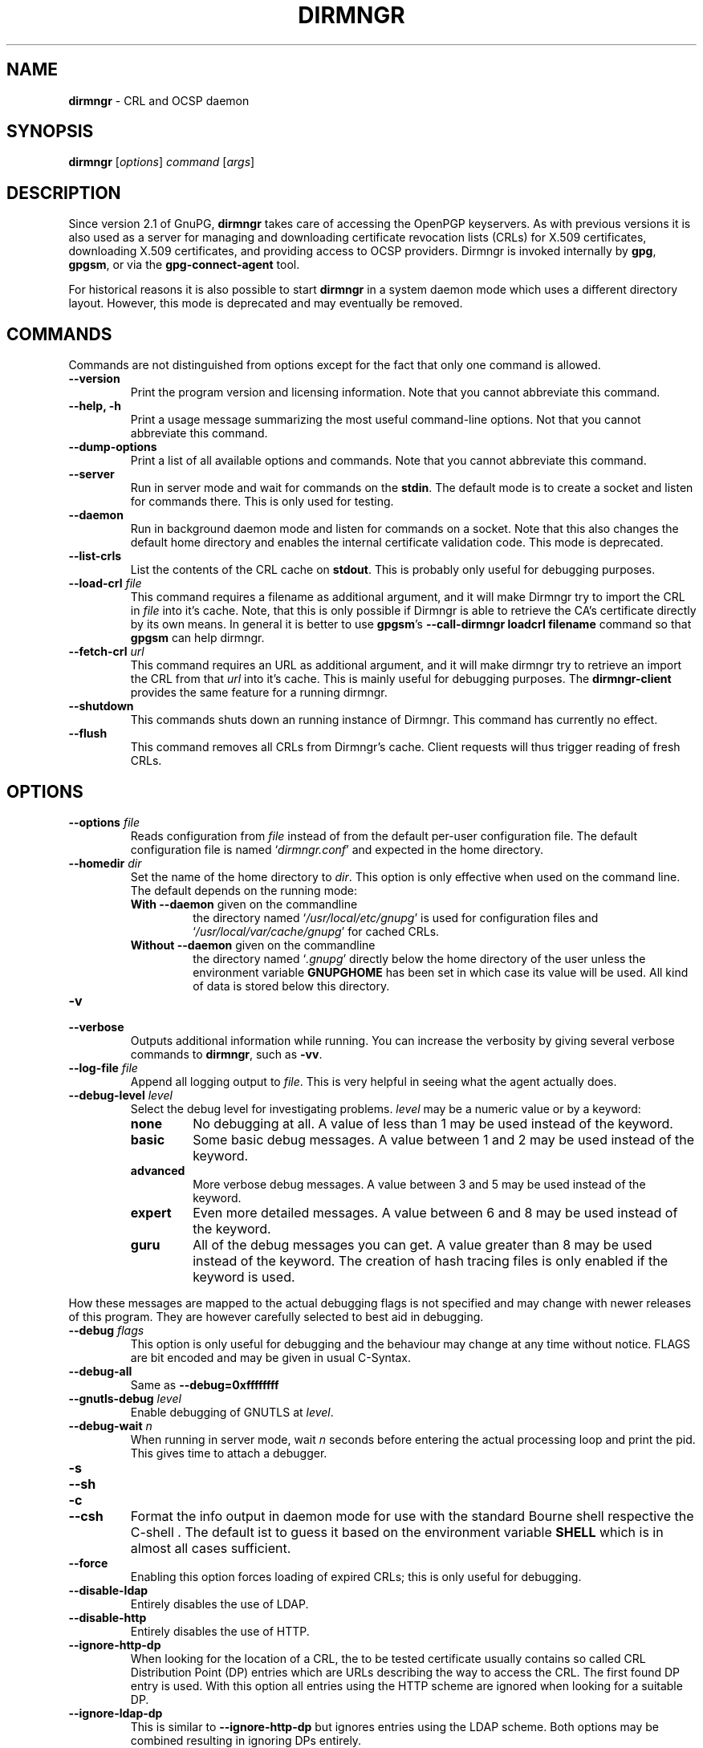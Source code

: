 .\" Created from Texinfo source by yat2m 1.0
.TH DIRMNGR 8 2016-10-15 "GnuPG 2.1.8" "GNU Privacy Guard 2.1"
.SH NAME
.B dirmngr
\- CRL and OCSP daemon
.SH SYNOPSIS
.B  dirmngr
.RI [ options ]
.I command
.RI [ args ]

.SH DESCRIPTION
Since version 2.1 of GnuPG, \fBdirmngr\fR takes care of accessing
the OpenPGP keyservers.  As with previous versions it is also used as
a server for managing and downloading certificate revocation lists
(CRLs) for X.509 certificates, downloading X.509 certificates, and
providing access to OCSP providers.  Dirmngr is invoked internally by
\fBgpg\fR, \fBgpgsm\fR, or via the \fBgpg-connect-agent\fR
tool.

For historical reasons it is also possible to start \fBdirmngr\fR
in a system daemon mode which uses a different directory layout.
However, this mode is deprecated and may eventually be removed.






.SH COMMANDS

Commands are not distinguished from options except for the fact that
only one command is allowed.

.TP
.B  --version
Print the program version and licensing information.  Note that you cannot
abbreviate this command.

.TP
.B  --help, -h
Print a usage message summarizing the most useful command-line options.
Not that you cannot abbreviate this command.

.TP
.B  --dump-options
Print a list of all available options and commands.  Note that you cannot
abbreviate this command.

.TP
.B  --server
Run in server mode and wait for commands on the \fBstdin\fR.  The
default mode is to create a socket and listen for commands there.
This is only used for testing.

.TP
.B  --daemon
Run in background daemon mode and listen for commands on a socket.
Note that this also changes the default home directory and enables the
internal certificate validation code.  This mode is deprecated.

.TP
.B  --list-crls
List the contents of the CRL cache on \fBstdout\fR. This is probably
only useful for debugging purposes.

.TP
.B  --load-crl \fIfile\fR
This command requires a filename as additional argument, and it will
make Dirmngr try to import the CRL in \fIfile\fR into it's cache.
Note, that this is only possible if Dirmngr is able to retrieve the
CA's certificate directly by its own means.  In general it is better
to use \fBgpgsm\fR's \fB--call-dirmngr loadcrl filename\fR command
so that \fBgpgsm\fR can help dirmngr.

.TP
.B  --fetch-crl \fIurl\fR
This command requires an URL as additional argument, and it will make
dirmngr try to retrieve an import the CRL from that \fIurl\fR into
it's cache.  This is mainly useful for debugging purposes.  The
\fBdirmngr-client\fR provides the same feature for a running dirmngr.

.TP
.B  --shutdown
This commands shuts down an running instance of Dirmngr.  This command
has currently no effect.

.TP
.B  --flush
This command removes all CRLs from Dirmngr's cache.  Client requests
will thus trigger reading of fresh CRLs.



.SH OPTIONS


.TP
.B  --options \fIfile\fR
Reads configuration from \fIfile\fR instead of from the default
per-user configuration file.  The default configuration file is named
\(oq\fIdirmngr.conf\fR\(cq and expected in the home directory.

.TP
.B  --homedir \fIdir\fR
Set the name of the home directory to \fIdir\fR.  This option is only
effective when used on the command line.  The default depends on the
running mode:

.RS

.TP
.B  With \fB--daemon\fR given on the commandline
the directory named \(oq\fI/usr/local/etc/gnupg\fR\(cq is used for configuration files
and \(oq\fI/usr/local/var/cache/gnupg\fR\(cq for cached CRLs.

.TP
.B  Without \fB--daemon\fR given on the commandline
the directory named \(oq\fI.gnupg\fR\(cq directly below the home directory
of the user unless the environment variable \fBGNUPGHOME\fR has been set
in which case its value will be used.  All kind of data is stored below
this directory.
.RE


.TP
.B  -v
.TP
.B  --verbose
Outputs additional information while running.
You can increase the verbosity by giving several
verbose commands to \fBdirmngr\fR, such as \fB-vv\fR.


.TP
.B  --log-file \fIfile\fR
Append all logging output to \fIfile\fR.  This is very helpful in
seeing what the agent actually does.

.TP
.B  --debug-level \fIlevel\fR
Select the debug level for investigating problems.  \fIlevel\fR may be a
numeric value or by a keyword:

.RS
.TP
.B  none
No debugging at all.  A value of less than 1 may be used instead of
the keyword.
.TP
.B  basic
Some basic debug messages.  A value between 1 and 2 may be used
instead of the keyword.
.TP
.B  advanced
More verbose debug messages.  A value between 3 and 5 may be used
instead of the keyword.
.TP
.B  expert
Even more detailed messages.  A value between 6 and 8 may be used
instead of the keyword.
.TP
.B  guru
All of the debug messages you can get. A value greater than 8 may be
used instead of the keyword.  The creation of hash tracing files is
only enabled if the keyword is used.
.RE

How these messages are mapped to the actual debugging flags is not
specified and may change with newer releases of this program. They are
however carefully selected to best aid in debugging.

.TP
.B  --debug \fIflags\fR
This option is only useful for debugging and the behaviour may change at
any time without notice.  FLAGS are bit encoded and may be given in
usual C-Syntax.

.TP
.B  --debug-all
Same as \fB--debug=0xffffffff\fR

.TP
.B  --gnutls-debug \fIlevel\fR
Enable debugging of GNUTLS at \fIlevel\fR.

.TP
.B  --debug-wait \fIn\fR
When running in server mode, wait \fIn\fR seconds before entering the
actual processing loop and print the pid.  This gives time to attach a
debugger.

.TP
.B  -s
.TP
.B  --sh
.TP
.B  -c
.TP
.B  --csh
Format the info output in daemon mode for use with the standard Bourne
shell respective the C-shell . The default ist to guess it based on the
environment variable \fBSHELL\fR which is in almost all cases
sufficient.

.TP
.B  --force
Enabling this option forces loading of expired CRLs; this is only
useful for debugging.

.TP
.B  --disable-ldap
Entirely disables the use of LDAP.

.TP
.B  --disable-http
Entirely disables the use of HTTP.

.TP
.B  --ignore-http-dp
When looking for the location of a CRL, the to be tested certificate
usually contains so called CRL Distribution Point (DP) entries
which are URLs describing the way to access the CRL.  The first found DP
entry is used.  With this option all entries using the HTTP
scheme are ignored when looking for a suitable DP.

.TP
.B  --ignore-ldap-dp
This is similar to \fB--ignore-http-dp\fR but ignores entries using
the LDAP scheme.  Both options may be combined resulting in
ignoring DPs entirely.

.TP
.B  --ignore-ocsp-service-url
Ignore all OCSP URLs contained in the certificate.  The effect is to
force the use of the default responder.

.TP
.B  --honor-http-proxy
If the environment variable \(oq\fIhttp_proxy\fR\(cq has been set, use its
value to access HTTP servers.

.TP
.B  --http-proxy \fIhost\fR[:\fIport\fR]
Use \fIhost\fR and \fIport\fR to access HTTP servers.  The use of this
option overrides the environment variable \(oq\fIhttp_proxy\fR\(cq regardless
whether \fB--honor-http-proxy\fR has been set.


.TP
.B  --ldap-proxy \fIhost\fR[:\fIport\fR]
Use \fIhost\fR and \fIport\fR to connect to LDAP servers.  If \fIport\fR
is ommitted, port 389 (standard LDAP port) is used.  This overrides any
specified host and port part in a LDAP URL and will also be used if host
and port have been ommitted from the URL.

.TP
.B  --only-ldap-proxy
Never use anything else but the LDAP "proxy" as configured with
\fB--ldap-proxy\fR.  Usually \fBdirmngr\fR tries to use other
configured LDAP server if the connection using the "proxy" failed.


.TP
.B  --ldapserverlist-file \fIfile\fR
Read the list of LDAP servers to consult for CRLs and certificates from
file instead of the default per-user ldap server list file. The default
value for \fIfile\fR is \(oq\fIdirmngr_ldapservers.conf\fR\(cq or
\(oq\fIldapservers.conf\fR\(cq when running in \fB--daemon\fR mode.

This server list file contains one LDAP server per line in the format

\fBhostname:port:username:password:base_dn\fR

Lines starting with a  \(aq#\(aq are comments.

Note that as usual all strings entered are expected to be UTF-8 encoded.
Obviously this will lead to problems if the password has orginally been
encoded as Latin-1.  There is no other solution here than to put such a
password in the binary encoding into the file (i.e. non-ascii characters
won't show up readable). ([The \fBgpgconf\fR tool might be
helpful for frontends as it allows to edit this configuration file using
percent escaped strings.])


.TP
.B  --ldaptimeout \fIsecs\fR
Specify the number of seconds to wait for an LDAP query before timing
out. The default is currently 100 seconds.  0 will never timeout.


.TP
.B  --add-servers
This options makes dirmngr add any servers it discovers when validating
certificates against CRLs to the internal list of servers to consult for
certificates and CRLs.

This options is useful when trying to validate a certificate that has
a CRL distribution point that points to a server that is not already
listed in the ldapserverlist. Dirmngr will always go to this server and
try to download the CRL, but chances are high that the certificate used
to sign the CRL is located on the same server. So if dirmngr doesn't add
that new server to list, it will often not be able to verify the
signature of the CRL unless the \fB--add-servers\fR option is used.

Note: The current version of dirmngr has this option disabled by default.


.TP
.B  --allow-ocsp
This option enables OCSP support if requested by the client.

OCSP requests are rejected by default because they may violate the
privacy of the user; for example it is possible to track the time when
a user is reading a mail.


.TP
.B  --ocsp-responder \fIurl\fR
Use \fIurl\fR as the default OCSP Responder if the certificate does
not contain information about an assigned responder.  Note, that
\fB--ocsp-signer\fR must also be set to a valid certificate.

.TP
.B  --ocsp-signer \fIfpr\fR|\fIfile\fR
Use the certificate with the fingerprint \fIfpr\fR to check the
responses of the default OCSP Responder.  Alternativly a filename can be
given in which case the respinse is expected to be signed by one of the
certificates described in that file.  Any argument which contains a
slash, dot or tilde is considered a filename.  Usual filename expansion
takes place: A tilde at the start followed by a slash is replaced by the
content of \(oq\fIHOME\fR\(cq, no slash at start describes a relative filename
which will be searched at the home directory.  To make sure that the
\fIfile\fR is searched in the home directory, either prepend the name
with "./" or use a name which contains a dot.

If a response has been signed by a certificate described by these
fingerprints no further check upon the validity of this certificate is
done.

The format of the \fIFILE\fR is a list of SHA-1 fingerprint, one per
line with optional colons between the bytes.  Empty lines and lines
prefix with a hash mark are ignored.


.TP
.B  --ocsp-max-clock-skew \fIn\fR
The number of seconds a skew between the OCSP responder and them local
clock is accepted.  Default is 600 (20 minutes).

.TP
.B  --ocsp-max-period \fIn\fR
Seconds a response is at maximum considered valid after the time given
in the thisUpdate field.  Default is 7776000 (90 days).

.TP
.B  --ocsp-current-period \fIn\fR
The number of seconds an OCSP response is considered valid after the
time given in the NEXT_UPDATE datum.  Default is 10800 (3 hours).


.TP
.B  --max-replies \fIn\fR
Do not return more that \fIn\fR items in one query.  The default is
10.

.TP
.B  --ignore-cert-extension \fIoid\fR
Add \fIoid\fR to the list of ignored certificate extensions.  The
\fIoid\fR is expected to be in dotted decimal form, like
\fB2.5.29.3\fR.  This option may be used more than once.  Critical
flagged certificate extensions matching one of the OIDs in the list
are treated as if they are actually handled and thus the certificate
won't be rejected due to an unknown critical extension.  Use this
option with care because extensions are usually flagged as critical
for a reason.

.TP
.B  --hkp-cacert \fIfile\fR
Use the root certificates in \fIfile\fR for verification of the TLS
certificates used with \fBhkps\fR (keyserver access over TLS).  If
the file is in PEM format a suffix of \fB.pem\fR is expected for
\fIfile\fR.  This option may be given multiple times to add more
root certificates.




.SH EXAMPLES

Here is an example on how to show dirmngr's internal table of OpenPGP
keyserver addresses.  The output is intended for debugging purposes
and not part of a defined API.

.RS 2
.nf
  gpg-connect-agent --dirmngr 'keyserver --hosttable' /bye
.fi
.RE

To inhibit the use of a particular host you have noticed in one of the
keyserver pools, you may use

.RS 2
.nf
 gpg-connect-agent --dirmngr 'keyserver --dead pgpkeys.bnd.de' /bye
.fi
.RE

The description of the \fBkeyserver\fR command can be printed using

.RS 2
.nf
 gpg-connect-agent --dirmngr 'help keyserver' /bye
.fi
.RE




.SH FILES

Dirmngr makes use of several directories when running in daemon mode:


.TP
.B  ~/.gnupg
.TP
.B  /etc/gnupg
The first is the standard home directory for all configuration files.
In the deprecated system daemon mode the second directory is used instead.

.TP
.B  /etc/gnupg/trusted-certs
This directory should be filled with certificates of Root CAs you
are trusting in checking the CRLs and signing OCSP Reponses.

Usually these are the same certificates you use with the applications
making use of dirmngr.  It is expected that each of these certificate
files contain exactly one DER encoded certificate in a file
with the suffix \(oq\fI.crt\fR\(cq or \(oq\fI.der\fR\(cq.  \fBdirmngr\fR reads
those certificates on startup and when given a SIGHUP.  Certificates
which are not readable or do not make up a proper X.509 certificate
are ignored; see the log file for details.

Applications using dirmngr (e.g. gpgsm) can request these
certificates to complete a trust chain in the same way as with the
extra-certs directory (see below).

Note that for OCSP responses the certificate specified using the option
\fB--ocsp-signer\fR is always considered valid to sign OCSP requests.

.TP
.B  /etc/gnupg/extra-certs
This directory may contain extra certificates which are preloaded
into the interal cache on startup. Applications using dirmngr (e.g. gpgsm)
can request cached certificates to complete a trust chain.
This is convenient in cases you have a couple intermediate CA certificates
or certificates ususally used to sign OCSP reponses.
These certificates are first tried before going
out to the net to look for them.  These certificates must also be
DER encoded and suffixed with \(oq\fI.crt\fR\(cq or \(oq\fI.der\fR\(cq.

.TP
.B  /usr/local/var/run/gnupg
This directory is only used in the deprecated system daemon mode.  It
keeps the socket file for accessing \fBdirmngr\fR services.  The
name of the socket file will be \(oq\fIS.dirmngr\fR\(cq.  Make sure that this
directory has the proper permissions to let \fBdirmngr\fR create
the socket file and that eligible users may read and write to that
socket.

.TP
.B  ~/.gnupg/crls.d
.TP
.B  /usr/local/var/cache/gnupg/crls.d
The first directory is used to store cached CRLs.  The \(oq\fIcrls.d\fR\(cq
part will be created by dirmngr if it does not exists but you need to
make sure that the upper directory exists.  The second directory is
used instead in the deprecated systems daemon mode.


.SH SIGNALS

A running \fBdirmngr\fR may be controlled by signals, i.e. using
the \fBkill\fR command to send a signal to the process.

Here is a list of supported signals:


.TP
.B  SIGHUP
This signals flushes all internally cached CRLs as well as any cached
certificates.  Then the certificate cache is reinitialized as on
startup.  Options are re-read from the configuration file.  Instead of
sending this signal it is better to use
.RS 2
.nf
gpgconf --reload dirmngr
.fi
.RE

.TP
.B  SIGTERM
Shuts down the process but waits until all current requests are
fulfilled.  If the process has received 3 of these signals and requests
are still pending, a shutdown is forced.  You may also use
.RS 2
.nf
gpgconf --kill dirmngr
.fi
.RE
instead of this signal

.TP
.B  SIGINT
Shuts down the process immediately.


.TP
.B  SIGUSR1
This prints some caching statistics to the log file.





.SH SEE ALSO
\fBgpgsm\fR(1),
\fBdirmngr-client\fR(1)

The full documentation for this tool is maintained as a Texinfo manual.
If GnuPG and the info program are properly installed at your site, the
command

.RS 2
.nf
info gnupg
.fi
.RE

should give you access to the complete manual including a menu structure
and an index.



